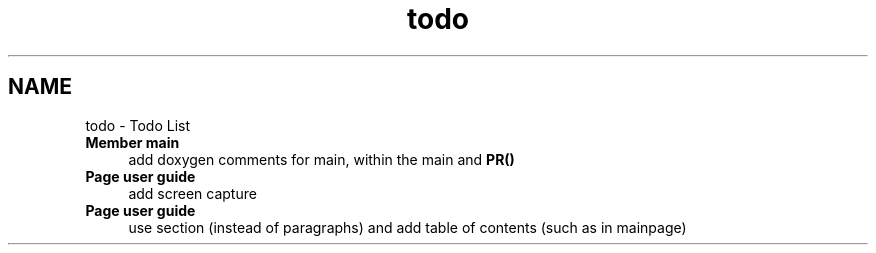 .TH "todo" 3 "13 Apr 2012" "Version v0.3.0" "CImg.display" \" -*- nroff -*-
.ad l
.nh
.SH NAME
todo \- Todo List 
 
.IP "\fBMember \fBmain\fP \fP" 1c
add doxygen comments for main, within the main and \fBPR()\fP 
.PP
.PP
 
.IP "\fBPage \fBuser guide\fP \fP" 1c
add screen capture 
.PP
.PP
 
.IP "\fBPage \fBuser guide\fP \fP" 1c
use section (instead of paragraphs) and add table of contents (such as in mainpage)
.PP
.PP

